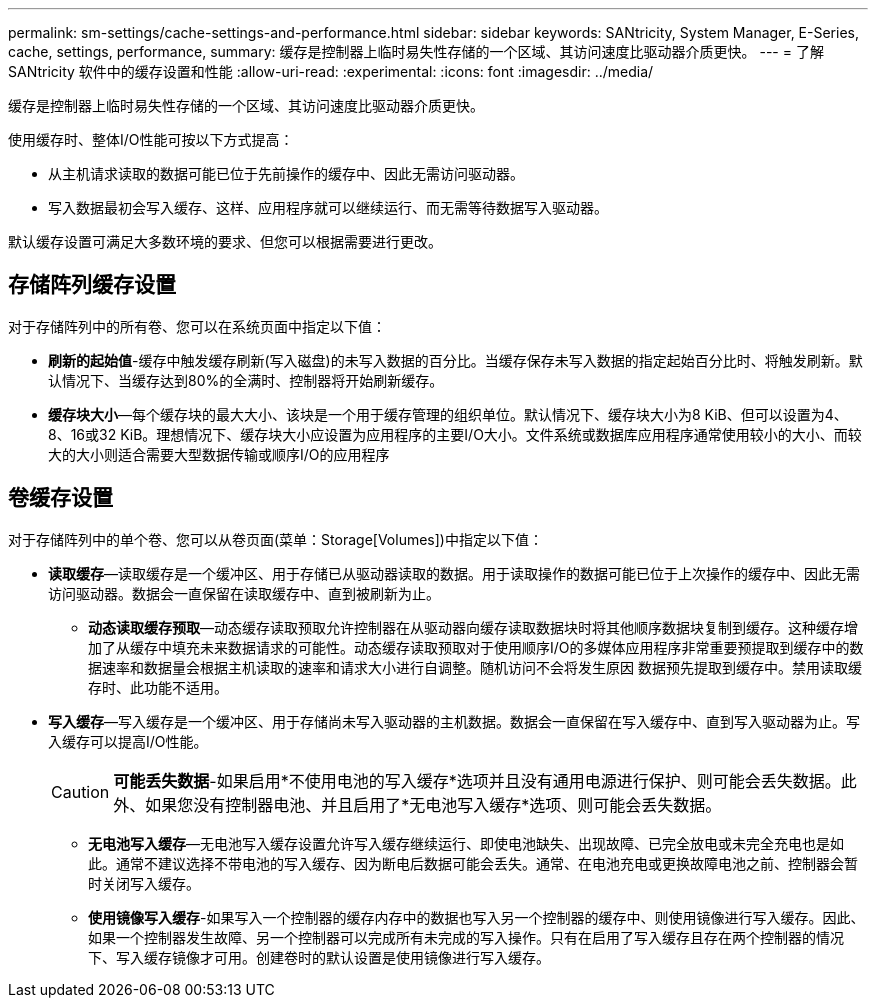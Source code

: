 ---
permalink: sm-settings/cache-settings-and-performance.html 
sidebar: sidebar 
keywords: SANtricity, System Manager, E-Series, cache, settings, performance, 
summary: 缓存是控制器上临时易失性存储的一个区域、其访问速度比驱动器介质更快。 
---
= 了解 SANtricity 软件中的缓存设置和性能
:allow-uri-read: 
:experimental: 
:icons: font
:imagesdir: ../media/


[role="lead"]
缓存是控制器上临时易失性存储的一个区域、其访问速度比驱动器介质更快。

使用缓存时、整体I/O性能可按以下方式提高：

* 从主机请求读取的数据可能已位于先前操作的缓存中、因此无需访问驱动器。
* 写入数据最初会写入缓存、这样、应用程序就可以继续运行、而无需等待数据写入驱动器。


默认缓存设置可满足大多数环境的要求、但您可以根据需要进行更改。



== 存储阵列缓存设置

对于存储阵列中的所有卷、您可以在系统页面中指定以下值：

* *刷新的起始值*-缓存中触发缓存刷新(写入磁盘)的未写入数据的百分比。当缓存保存未写入数据的指定起始百分比时、将触发刷新。默认情况下、当缓存达到80%的全满时、控制器将开始刷新缓存。
* *缓存块大小*—每个缓存块的最大大小、该块是一个用于缓存管理的组织单位。默认情况下、缓存块大小为8 KiB、但可以设置为4、8、16或32 KiB。理想情况下、缓存块大小应设置为应用程序的主要I/O大小。文件系统或数据库应用程序通常使用较小的大小、而较大的大小则适合需要大型数据传输或顺序I/O的应用程序




== 卷缓存设置

对于存储阵列中的单个卷、您可以从卷页面(菜单：Storage[Volumes])中指定以下值：

* *读取缓存*—读取缓存是一个缓冲区、用于存储已从驱动器读取的数据。用于读取操作的数据可能已位于上次操作的缓存中、因此无需访问驱动器。数据会一直保留在读取缓存中、直到被刷新为止。
+
** *动态读取缓存预取*—动态缓存读取预取允许控制器在从驱动器向缓存读取数据块时将其他顺序数据块复制到缓存。这种缓存增加了从缓存中填充未来数据请求的可能性。动态缓存读取预取对于使用顺序I/O的多媒体应用程序非常重要预提取到缓存中的数据速率和数据量会根据主机读取的速率和请求大小进行自调整。随机访问不会将发生原因 数据预先提取到缓存中。禁用读取缓存时、此功能不适用。


* *写入缓存*—写入缓存是一个缓冲区、用于存储尚未写入驱动器的主机数据。数据会一直保留在写入缓存中、直到写入驱动器为止。写入缓存可以提高I/O性能。
+
[CAUTION]
====
*可能丢失数据*-如果启用*不使用电池的写入缓存*选项并且没有通用电源进行保护、则可能会丢失数据。此外、如果您没有控制器电池、并且启用了*无电池写入缓存*选项、则可能会丢失数据。

====
+
** *无电池写入缓存*—无电池写入缓存设置允许写入缓存继续运行、即使电池缺失、出现故障、已完全放电或未完全充电也是如此。通常不建议选择不带电池的写入缓存、因为断电后数据可能会丢失。通常、在电池充电或更换故障电池之前、控制器会暂时关闭写入缓存。
** *使用镜像写入缓存*-如果写入一个控制器的缓存内存中的数据也写入另一个控制器的缓存中、则使用镜像进行写入缓存。因此、如果一个控制器发生故障、另一个控制器可以完成所有未完成的写入操作。只有在启用了写入缓存且存在两个控制器的情况下、写入缓存镜像才可用。创建卷时的默认设置是使用镜像进行写入缓存。



